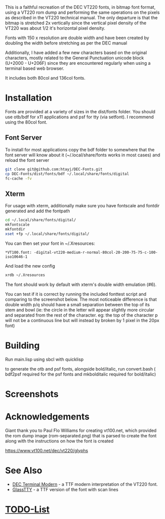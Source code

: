 This is a faithful recreation of the DEC VT220 fonts, in bitmap font format, using a VT220 rom dump and performing the same operations on the pixels as described in the VT220 technical manual. The only departure is that the bitmap is stretched 2x vertically since the vertical pixel density of the VT220 was about 1/2 it's horizontal pixel density.

Fonts with 150 x resolution are double width and have been created by doubling the width before stretching as per the DEC manual

Additionally, I have added a few new characters based on the original characters, mostly related to the General Punctuation unicode block (U+2000 - U+206F) since they are encountered regularly when using a terminal based web browser.

It includes both 80col and 136col fonts.

* Installation
Fonts are provided at a variety of sizes in the dist/fonts folder. You should use otb/bdf for x11 applications and psf for tty (via setfont). I recommend using the 80col font.

** Font Server
To install for most applications copy the bdf folder to somewhere that the font server will know about it (~/.local/share/fonts works in most cases) and reload the font server
#+BEGIN_SRC bash
git clone git@github.com:htayj/DEC-Fonts.git
cp DEC-Fonts/dist/fonts/bdf ~/.local/share/fonts/digital
fc-cache -fv
#+END_SRC 

** Xterm
For usage with xterm, additionally make sure you have fontscale and fontdir generated and add the fontpath
#+BEGIN_SRC bash
cd ~/.local/share/fonts/digital/
mkfontscale
mkfontdir
xset +fp ~/.local/share/fonts/digital/
#+END_SRC 

You can then set your font in ~/.Xresources:
#+BEGIN_SRC Xdefaults
*VT100.font: -digital-vt220-medium-r-normal-80col-20-200-75-75-c-100-iso10646-1
#+END_SRC 

And load the new config
#+BEGIN_SRC bash
xrdb ~/.Xresources
#+END_SRC 

The font should work by default with xterm's double width emulation (\e#6).

You can test if it is correct by running the included fonttest script and comparing to the screenshot below. The most noticeable difference is that double width p/q should have a small separation between the top of its stem and bowl (ie: the circle in the letter will appear slightly more circular and separated from the rest of the character. eg: the top of the character p will not be a continuous line but will instead by broken by 1 pixel in the 20px font)

* Building
Run main.lisp using sbcl with quicklisp

to generate the otb and psf fonts, alongside bold/italic, run convert.bash ( bdf2psf required for the psf fonts and mkbolditalic required for bold/italic)

* Screenshots
[[file:sample.png]] [[file:nethack_DECgraphics.png]]

* Acknowledgements
Giant thank you to Paul Flo Williams for creating vt100.net, which provided the rom dump image (rom-separated.png) that is parsed to create the font along with the instructions on how the font is created

https://www.vt100.net/dec/vt220/glyphs

* See Also
- [[https://web.archive.org/web/20160908194141/http://www.vtxemu.com/download.html][DEC Terminal Modern]] - a TTF modern interpretation of the VT220 font.
- [[https://github.com/svofski/glasstty][GlassTTY]] - a TTF version of the font with scan lines 

 
* [[file:TODOs.org][TODO-List]]
